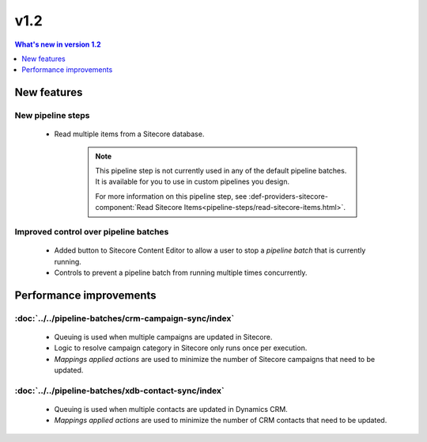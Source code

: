v1.2
=================================================

.. contents:: What's new in version 1.2
   :depth: 1
   :local:

New features 
-------------------------------------------------

New pipeline steps
^^^^^^^^^^^^^^^^^^^^^^^^^^^^^^^^^^^^^^^^^^^^^^^^^^^^^^^^^^^^^^^^^^^^^

    * Read multiple items from a Sitecore database.

        .. note::
            This pipeline step is not currently used in any of the 
            default pipeline batches. It is available for you to use
            in custom pipelines you design.

            For more information on this pipeline step, see 
            :def-providers-sitecore-component:`Read Sitecore Items<pipeline-steps/read-sitecore-items.html>`. 

Improved control over pipeline batches
^^^^^^^^^^^^^^^^^^^^^^^^^^^^^^^^^^^^^^^^^^^^^^^^^^^^^^^^^^^^^^^^^^^^^

    * Added button to Sitecore Content Editor to allow a user to stop
      a *pipeline batch* that is currently running.
    * Controls to prevent a pipeline batch from running multiple times
      concurrently.

Performance improvements 
-------------------------------------------------

:doc:`../../pipeline-batches/crm-campaign-sync/index`
^^^^^^^^^^^^^^^^^^^^^^^^^^^^^^^^^^^^^^^^^^^^^^^^^^^^^^^^^^^^^^^^^^^^^

    * Queuing is used when multiple campaigns are updated in Sitecore.
    * Logic to resolve campaign category in Sitecore only runs once per execution.
    * *Mappings applied actions* are used to minimize the number of 
      Sitecore campaigns that need to be updated.   


:doc:`../../pipeline-batches/xdb-contact-sync/index`
^^^^^^^^^^^^^^^^^^^^^^^^^^^^^^^^^^^^^^^^^^^^^^^^^^^^^^^^^^^^^^^^^^^^^

    * Queuing is used when multiple contacts are updated in Dynamics CRM.
    * *Mappings applied actions* are used to minimize the number of 
      CRM contacts that need to be updated.   


